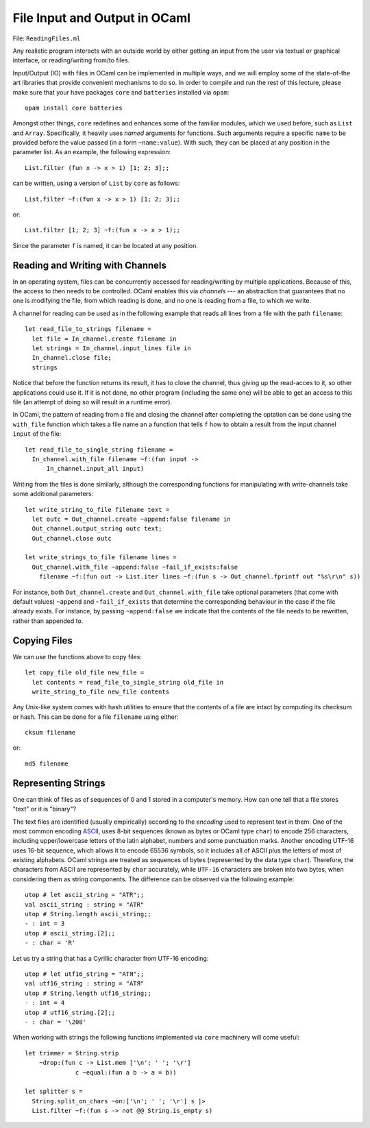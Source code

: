 .. -*- mode: rst -*-

.. _week-09-file-io:

File Input and Output in OCaml
==============================

File: ``ReadingFiles.ml``

Any realistic program interacts with an outside world by either getting an input from the user via textual or graphical interface, or reading/writing from/to files. 

Input/Output (IO) with files in OCaml can be implemented in multiple ways, and we will employ some of the state-of-the art libraries that provide convenient mechanisms to do so. In order to compile and run the rest of this lecture, please make sure that your have packages ``core`` and ``batteries`` installed via ``opam``::

  opam install core batteries

Amongst other things, ``core`` redefines and enhances some of the familiar modules, which we used before, such as ``List`` and ``Array``. Specifically, it heavily uses *named* arguments for functions. Such arguments require a specific ``name`` to be provided before the value passed (in a form ``~name:value``). With such, they can be placed at any position in the parameter list. As an example, the following expression::

  List.filter (fun x -> x > 1) [1; 2; 3];;

can be written, using a version of ``List`` by ``core`` as follows::

 List.filter ~f:(fun x -> x > 1) [1; 2; 3];;

or::

  List.filter [1; 2; 3] ~f:(fun x -> x > 1);;

Since the parameter ``f`` is named, it can be located at any position.

Reading and Writing with Channels
---------------------------------

In an operating system, files can be concurrently accessed for reading/writing by multiple applications. Because of this, the access to then needs to be controlled. OCaml enables this via *channels* --- an abstraction that guarantees that no one is modifying the file, from which reading is done, and no one is reading from a file, to which we write.

A channel for reading can be used as in the following example that reads all lines from a file with the path ``filename``:: 

 let read_file_to_strings filename = 
   let file = In_channel.create filename in
   let strings = In_channel.input_lines file in
   In_channel.close file;
   strings

Notice that before the function returns its result, it has to close the channel, thus giving up the read-acces to it, so other applications could use it. If it is not done, no other program (including the same one) will be able to get an access to this file (an attempt of doing so will result in a runtime error).

In OCaml, the pattern of reading from a file and closing the channel after completing the optation can be done using the ``with_file`` function which takes a file name an a function that tells ``f`` how to obtain a result from the input channel ``input`` of the file::

 let read_file_to_single_string filename = 
   In_channel.with_file filename ~f:(fun input ->
       In_channel.input_all input)
 

Writing from the files is done similarly, although the corresponding functions for manipulating with write-channels take some additional parameters::

 let write_string_to_file filename text = 
   let outc = Out_channel.create ~append:false filename in
   Out_channel.output_string outc text;
   Out_channel.close outc

 let write_strings_to_file filename lines = 
   Out_channel.with_file ~append:false ~fail_if_exists:false
     filename ~f:(fun out -> List.iter lines ~f:(fun s -> Out_channel.fprintf out "%s\r\n" s))


For instance, both ``Out_channel.create`` and ``Out_channel.with_file`` take optional parameters (that come with default values) ``~append`` and ``~fail_if_exists`` that determine the corresponding behaviour in the case if the file already exists. For instance, by passing ``~append:false`` we indicate that the contents of the file needs to be rewritten, rather than appended to.

Copying Files
-------------

We can use the functions above to copy files::

 let copy_file old_file new_file = 
   let contents = read_file_to_single_string old_file in
   write_string_to_file new_file contents
 
Any Unix-like system comes with hash utilities to ensure that the contents of a file are intact by computing its checksum or hash. This can be done for a file ``filename`` using either::

 cksum filename

or::

 md5 filename

Representing Strings
--------------------

One can think of files as of sequences of 0 and 1 stored in a computer's memory. How can one tell that a file stores "text" or it is "binary"? 

The text files are identified (usually empirically) according to the *encoding* used to represent text in them. One of the most common encoding `ASCII <https://en.wikipedia.org/wiki/ASCII>`_, uses 8-bit sequences (known as bytes or OCaml type ``char``) to encode 256 characters, including upper/lowercase letters of the latin alphabet, numbers and some punctuation marks. Another encoding UTF-16 uses 16-bit sequence, which allows it to encode 65536 symbols, so it includes all of ASCII plus the letters of most of existing alphabets. OCaml strings are treated as sequences of bytes (represented by the data type ``char``). Therefore, the characters from ASCII are represented by ``char`` accurately, while ``UTF-16`` characters are broken into two bytes, when considering them as string components. The difference can be observed via the following example::

 utop # let ascii_string = "ATR";;
 val ascii_string : string = "ATR"
 utop # String.length ascii_string;;
 - : int = 3
 utop # ascii_string.[2];;
 - : char = 'R'

Let us try a string that has a Cyrillic character from UTF-16 encoding::

 utop # let utf16_string = "ATЯ";;
 val utf16_string : string = "ATЯ"
 utop # String.length utf16_string;;
 - : int = 4
 utop # utf16_string.[2];;
 - : char = '\208'

When working with strings the following functions implemented via ``core`` machinery will come useful::

 let trimmer = String.strip 
     ~drop:(fun c -> List.mem ['\n'; ' '; '\r'] 
               c ~equal:(fun a b -> a = b))

 let splitter s = 
   String.split_on_chars ~on:['\n'; ' '; '\r'] s |>
   List.filter ~f:(fun s -> not @@ String.is_empty s)



